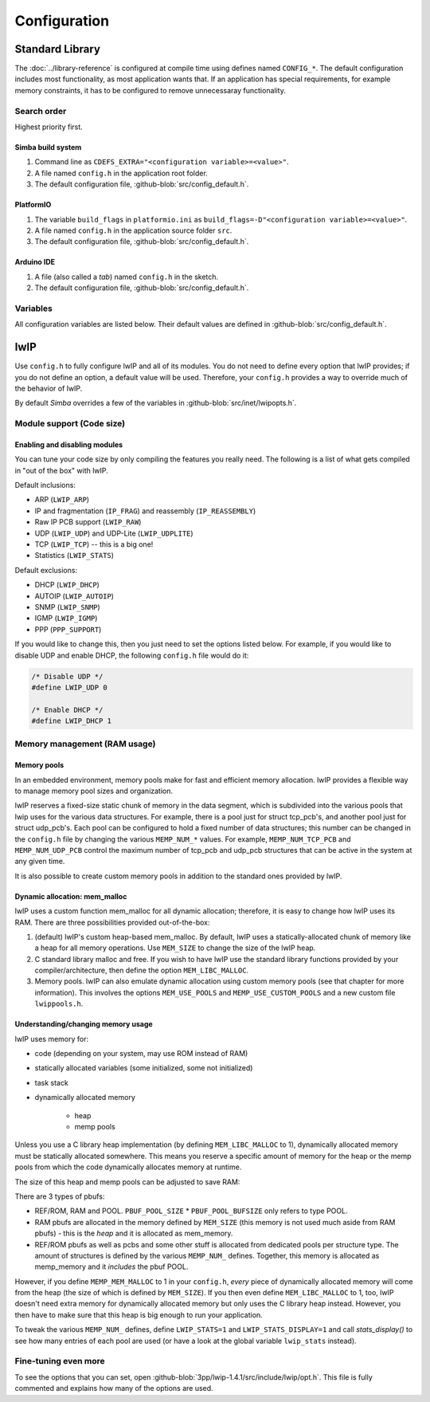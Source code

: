 Configuration
=============

Standard Library
----------------

The :doc:`../library-reference` is configured at compile time using
defines named ``CONFIG_*``. The default configuration includes most
functionality, as most application wants that. If an application has
special requirements, for example memory constraints, it has to be
configured to remove unnecessaray functionality.

Search order
^^^^^^^^^^^^

Highest priority first.

Simba build system
""""""""""""""""""

1. Command line as ``CDEFS_EXTRA="<configuration variable>=<value>"``.

2. A file named ``config.h`` in the application root folder.

3. The default configuration file, :github-blob:`src/config_default.h`.

PlatformIO
""""""""""

1. The variable ``build_flags`` in ``platformio.ini`` as
   ``build_flags=-D"<configuration variable>=<value>"``.

2. A file named ``config.h`` in the application source folder ``src``.

3. The default configuration file, :github-blob:`src/config_default.h`.

Arduino IDE
"""""""""""

1. A file (also called a `tab`) named ``config.h`` in the sketch.

2. The default configuration file, :github-blob:`src/config_default.h`.

Variables
^^^^^^^^^

All configuration variables are listed below. Their default values are
defined in :github-blob:`src/config_default.h`.

.. doxygenfile:: config_default.h
   :project: simba

lwIP
----

Use ``config.h`` to fully configure lwIP and all of its modules. You
do not need to define every option that lwIP provides; if you do not
define an option, a default value will be used. Therefore, your
``config.h`` provides a way to override much of the behavior of lwIP.

By default `Simba` overrides a few of the variables in
:github-blob:`src/inet/lwipopts.h`.

Module support (Code size)
^^^^^^^^^^^^^^^^^^^^^^^^^^

Enabling and disabling modules
""""""""""""""""""""""""""""""

You can tune your code size by only compiling the features you really
need. The following is a list of what gets compiled in "out of the
box" with lwIP.

Default inclusions:

- ARP (``LWIP_ARP``)
- IP and fragmentation (``IP_FRAG``) and reassembly (``IP_REASSEMBLY``)
- Raw IP PCB support (``LWIP_RAW``)
- UDP (``LWIP_UDP``) and UDP-Lite (``LWIP_UDPLITE``)
- TCP (``LWIP_TCP``) -- this is a big one!
- Statistics (``LWIP_STATS``)

Default exclusions:

- DHCP (``LWIP_DHCP``)
- AUTOIP (``LWIP_AUTOIP``)
- SNMP (``LWIP_SNMP``)
- IGMP (``LWIP_IGMP``)
- PPP (``PPP_SUPPORT``)

If you would like to change this, then you just need to set the
options listed below. For example, if you would like to disable UDP
and enable DHCP, the following ``config.h`` file would do it:

.. code:: c

   /* Disable UDP */
   #define LWIP_UDP 0

   /* Enable DHCP */
   #define LWIP_DHCP 1

Memory management (RAM usage)
^^^^^^^^^^^^^^^^^^^^^^^^^^^^^

Memory pools
""""""""""""

In an embedded environment, memory pools make for fast and efficient
memory allocation. lwIP provides a flexible way to manage memory pool
sizes and organization.

lwIP reserves a fixed-size static chunk of memory in the data segment,
which is subdivided into the various pools that lwip uses for the
various data structures. For example, there is a pool just for struct
tcp_pcb's, and another pool just for struct udp_pcb's. Each pool can
be configured to hold a fixed number of data structures; this number
can be changed in the ``config.h`` file by changing the various
``MEMP_NUM_*`` values. For example, ``MEMP_NUM_TCP_PCB`` and
``MEMP_NUM_UDP_PCB`` control the maximum number of tcp_pcb and udp_pcb
structures that can be active in the system at any given time.

It is also possible to create custom memory pools in addition to the
standard ones provided by lwIP.

Dynamic allocation: mem_malloc
""""""""""""""""""""""""""""""

lwIP uses a custom function mem_malloc for all dynamic allocation;
therefore, it is easy to change how lwIP uses its RAM. There are three
possibilities provided out-of-the-box:

1. (default) lwIP's custom heap-based mem_malloc. By default, lwIP
   uses a statically-allocated chunk of memory like a heap for all
   memory operations. Use ``MEM_SIZE`` to change the size of the lwIP
   heap.

2. C standard library malloc and free. If you wish to have lwIP use
   the standard library functions provided by your
   compiler/architecture, then define the option ``MEM_LIBC_MALLOC``.

3. Memory pools. lwIP can also emulate dynamic allocation using custom
   memory pools (see that chapter for more information). This involves
   the options ``MEM_USE_POOLS`` and ``MEMP_USE_CUSTOM_POOLS`` and a
   new custom file ``lwippools.h``.

Understanding/changing memory usage
"""""""""""""""""""""""""""""""""""

lwIP uses memory for:

- code (depending on your system, may use ROM instead of RAM)

- statically allocated variables (some initialized, some not
  initialized)

- task stack

- dynamically allocated memory

     - heap
     - memp pools

Unless you use a C library heap implementation (by defining
``MEM_LIBC_MALLOC`` to 1), dynamically allocated memory must be statically
allocated somewhere. This means you reserve a specific amount of
memory for the heap or the memp pools from which the code dynamically
allocates memory at runtime.

The size of this heap and memp pools can be adjusted to save RAM:

There are 3 types of pbufs:

- REF/ROM, RAM and POOL. ``PBUF_POOL_SIZE`` * ``PBUF_POOL_BUFSIZE``
  only refers to type POOL.

- RAM pbufs are allocated in the memory defined by ``MEM_SIZE`` (this
  memory is not used much aside from RAM pbufs) - this is the *heap*
  and it is allocated as mem_memory.

- REF/ROM pbufs as well as pcbs and some other stuff is allocated from
  dedicated pools per structure type. The amount of structures is
  defined by the various ``MEMP_NUM_`` defines. Together, this memory
  is allocated as memp_memory and it *includes* the pbuf POOL.

However, if you define ``MEMP_MEM_MALLOC`` to 1 in your ``config.h``,
*every* piece of dynamically allocated memory will come from the heap
(the size of which is defined by ``MEM_SIZE``). If you then even
define ``MEM_LIBC_MALLOC`` to 1, too, lwIP doesn't need extra memory
for dynamically allocated memory but only uses the C library heap
instead. However, you then have to make sure that this heap is big
enough to run your application.

To tweak the various ``MEMP_NUM_`` defines, define ``LWIP_STATS=1``
and ``LWIP_STATS_DISPLAY=1`` and call `stats_display()` to see how
many entries of each pool are used (or have a look at the global
variable ``lwip_stats`` instead).

Fine-tuning even more
^^^^^^^^^^^^^^^^^^^^^

To see the options that you can set, open
:github-blob:`3pp/lwip-1.4.1/src/include/lwip/opt.h`. This file is
fully commented and explains how many of the options are used.

.. |br| raw:: html

   <br />
